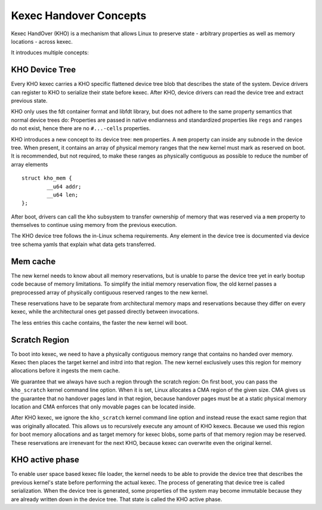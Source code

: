 .. SPDX-License-Identifier: GPL-2.0-or-later

=======================
Kexec Handover Concepts
=======================

Kexec HandOver (KHO) is a mechanism that allows Linux to preserve state -
arbitrary properties as well as memory locations - across kexec.

It introduces multiple concepts:

KHO Device Tree
---------------

Every KHO kexec carries a KHO specific flattened device tree blob that
describes the state of the system. Device drivers can register to KHO to
serialize their state before kexec. After KHO, device drivers can read
the device tree and extract previous state.

KHO only uses the fdt container format and libfdt library, but does not
adhere to the same property semantics that normal device trees do: Properties
are passed in native endianness and standardized properties like ``regs`` and
``ranges`` do not exist, hence there are no ``#...-cells`` properties.

KHO introduces a new concept to its device tree: ``mem`` properties. A
``mem`` property can inside any subnode in the device tree. When present,
it contains an array of physical memory ranges that the new kernel must mark
as reserved on boot. It is recommended, but not required, to make these ranges
as physically contiguous as possible to reduce the number of array elements ::

    struct kho_mem {
            __u64 addr;
            __u64 len;
    };

After boot, drivers can call the kho subsystem to transfer ownership of memory
that was reserved via a ``mem`` property to themselves to continue using memory
from the previous execution.

The KHO device tree follows the in-Linux schema requirements. Any element in
the device tree is documented via device tree schema yamls that explain what
data gets transferred.

Mem cache
---------

The new kernel needs to know about all memory reservations, but is unable to
parse the device tree yet in early bootup code because of memory limitations.
To simplify the initial memory reservation flow, the old kernel passes a
preprocessed array of physically contiguous reserved ranges to the new kernel.

These reservations have to be separate from architectural memory maps and
reservations because they differ on every kexec, while the architectural ones
get passed directly between invocations.

The less entries this cache contains, the faster the new kernel will boot.

Scratch Region
--------------

To boot into kexec, we need to have a physically contiguous memory range that
contains no handed over memory. Kexec then places the target kernel and initrd
into that region. The new kernel exclusively uses this region for memory
allocations before it ingests the mem cache.

We guarantee that we always have such a region through the scratch region: On
first boot, you can pass the ``kho_scratch`` kernel command line option. When
it is set, Linux allocates a CMA region of the given size. CMA gives us the
guarantee that no handover pages land in that region, because handover
pages must be at a static physical memory location and CMA enforces that
only movable pages can be located inside.

After KHO kexec, we ignore the ``kho_scratch`` kernel command line option and
instead reuse the exact same region that was originally allocated. This allows
us to recursively execute any amount of KHO kexecs. Because we used this region
for boot memory allocations and as target memory for kexec blobs, some parts
of that memory region may be reserved. These reservations are irrenevant for
the next KHO, because kexec can overwrite even the original kernel.

KHO active phase
----------------

To enable user space based kexec file loader, the kernel needs to be able to
provide the device tree that describes the previous kernel's state before
performing the actual kexec. The process of generating that device tree is
called serialization. When the device tree is generated, some properties
of the system may become immutable because they are already written down
in the device tree. That state is called the KHO active phase.
